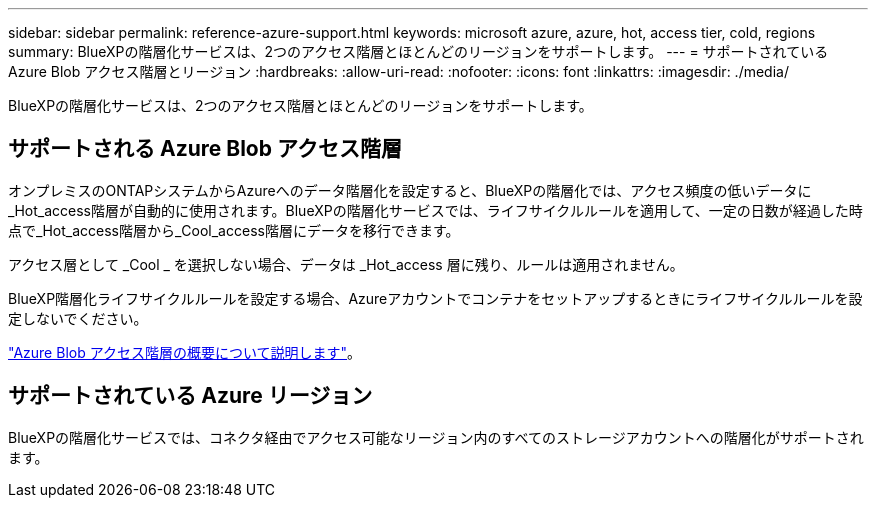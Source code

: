 ---
sidebar: sidebar 
permalink: reference-azure-support.html 
keywords: microsoft azure, azure, hot, access tier, cold, regions 
summary: BlueXPの階層化サービスは、2つのアクセス階層とほとんどのリージョンをサポートします。 
---
= サポートされている Azure Blob アクセス階層とリージョン
:hardbreaks:
:allow-uri-read: 
:nofooter: 
:icons: font
:linkattrs: 
:imagesdir: ./media/


[role="lead"]
BlueXPの階層化サービスは、2つのアクセス階層とほとんどのリージョンをサポートします。



== サポートされる Azure Blob アクセス階層

オンプレミスのONTAPシステムからAzureへのデータ階層化を設定すると、BlueXPの階層化では、アクセス頻度の低いデータに_Hot_access階層が自動的に使用されます。BlueXPの階層化サービスでは、ライフサイクルルールを適用して、一定の日数が経過した時点で_Hot_access階層から_Cool_access階層にデータを移行できます。

アクセス層として _Cool _ を選択しない場合、データは _Hot_access 層に残り、ルールは適用されません。

BlueXP階層化ライフサイクルルールを設定する場合、Azureアカウントでコンテナをセットアップするときにライフサイクルルールを設定しないでください。

https://docs.microsoft.com/en-us/azure/storage/blobs/access-tiers-overview["Azure Blob アクセス階層の概要について説明します"^]。



== サポートされている Azure リージョン

BlueXPの階層化サービスでは、コネクタ経由でアクセス可能なリージョン内のすべてのストレージアカウントへの階層化がサポートされます。
